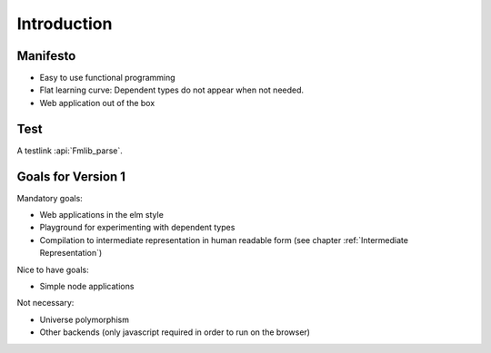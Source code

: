 .. _Introduction:

************************************************************
Introduction
************************************************************


Manifesto
============================================================

- Easy to use functional programming

- Flat learning curve: Dependent types do not appear when not needed.

- Web application out of the box



Test
====


A testlink :api:`Fmlib_parse`.




Goals for Version 1
============================================================


Mandatory goals:

- Web applications in the elm style

- Playground for experimenting with dependent types

- Compilation to intermediate representation in human readable form (see chapter
  :ref:`Intermediate Representation`)


Nice to have goals:

- Simple node applications


Not necessary:

- Universe polymorphism

- Other backends (only javascript required in order to run on the browser)
